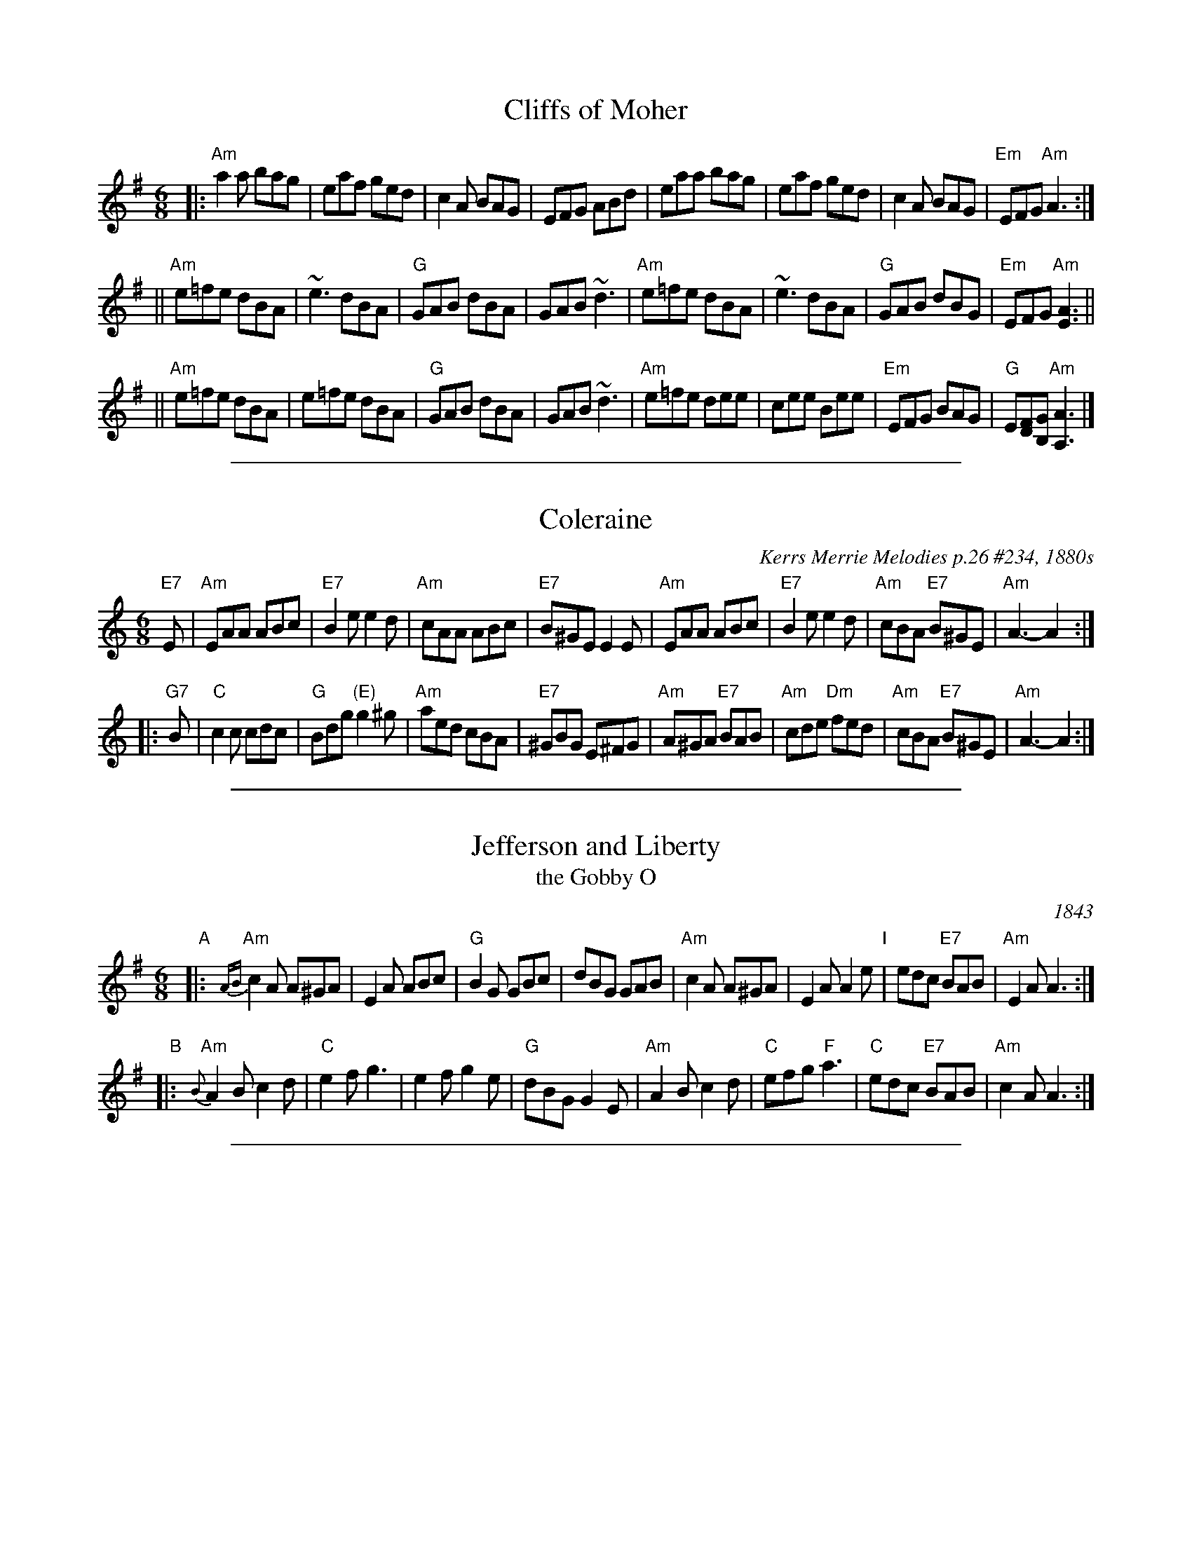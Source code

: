 
X: 1
T: Cliffs of Moher
Z: Transcribed to abc by Mary Lou Knack
R: jig
M: 6/8
K: Ador
|:"Am"a2a  bag |  eaf  ged |     c2A BAG |     EFG ABd \
|     eaa  bag |  eaf  ged |     c2A BAG | "Em"EFG "Am"A3 :|
||"Am"e=fe dBA | ~e3   dBA |  "G"GAB dBA |     GAB ~d3 \
| "Am"e=fe dBA | ~e3   dBA |  "G"GAB dBG | "Em"EFG "Am"[E3A3] ||
||"Am"e=fe dBA |  e=fe dBA |  "G"GAB dBA |     GAB ~d3 \
| "Am"e=fe dee |  cee  Bee | "Em"EFG BAG |  "G"E[DF][B,G] "Am"[A3A,3] |]

%%sep 1 1 500

X: 1
T: Coleraine
O: Kerrs Merrie Melodies p.26 #234, 1880s
Z: John Chambers <jc:trillian.mit.edu> 1997-01-05
R: jig
M: 6/8
L: 1/8
K: Am
   "E7"E | "Am"EAA ABc | "E7"B2e e2d | "Am"cAA ABc | "E7"B^GE E2E \
| "Am"EAA ABc | "E7"B2e e2d | "Am"cBA "E7"B^GE | "Am"A3- A2 :|
|: "G7"B | "C"c2c cdc | "G"Bdg "(E)"g2^g | "Am"aed cBA | "E7"^GBG E^FG \
| "Am"A^GA "E7"BAB | "Am"cde "Dm"fed | "Am"cBA "E7"B^GE | "Am"A3- A2 :|

%%sep 1 1 500

X: 12
T: Jefferson and Liberty
T: the Gobby O
O: 1843
R: jig
Z: 2005 John Chambers <jc:trillian.mit.edu>
B: NEFR #12 (in Am rather than Ador, which is slightly more common)
B: Howe's Musician's Companion, Part 2 (1843)
N: Based on an English song, "The Gobby O"
N: Some versions have the pickup notes; others don't. NEFR has only the pickup on the B part.
M: 6/8
L: 1/8
K: Ador
"A"|:\
"Am"{AB}c2A A^GA | E2A ABc | "G"B2G GBc | dBG GAB |\
"Am"c2A A^GA | E2A A2e "I"| edc "E7"BAB | "Am"E2A A3 :|
"B"|:\
"Am"{B}A2B c2d | "C"e2f g3 | e2f g2e | "G"dBG G2E |\
"Am"A2B c2d | "C"efg "F"a3 | "C"edc "E7"BAB | "Am"c2A A3 :|

%%sep 1 1 500

X: 1
T: Margaret Brown's Favo[u]rite Jig
T: Maggie Brown's Favo[u]rite
T: Planxty Browne
C: Nathaniel Gow (attr)
B: O'Neill's 692
Z: 1997 by John Chambers <jc:trillian.mit.edu>
B: Gow Collection, 3rd edition (1792), the earliest known published version
M: 6/8
L: 1/8
K: G
|: g \
| "G"dBG GAB | "C"E2E E2c | "D7"AFD DEF | "G"G2G G2g \
| "G"dBG Bcd | "C"E2E E2c | "D7"AFD DEF | "G"G3 G2 :|
g/a/ \
| "G"bgb "D"afd | "C"efg gfe | "G"dBg dBG | "D"AFD D2g/a/ \
| "G"bgb "D"afd | "C"efg gfe | "D"faf "A7"ge^c | "D"d2d de=f |
| "C"ece "G"dBd | "Am"cac "G"BgB | "Am"Ace "G"dBG | "D"FAF DEF \
| "G"GAB "C"EFG | "Am"ABc "D7"def | "G"gdB "D7"cAF | "G"G3 G2 |]

%%sep 1 1 500

X: 1
T: Merrily Kiss the Quaker's Wife
O: Eire
Z: 2005 John Chambers <jc:trillian.mit.edu>
M: 6/8
L: 1/8
K: G
|: D | "G"GAB D2B | "C"c2A AGE | "G"GAB DEG | "D"A3 AGE \
     | "G"GAB DED | "C"c2A AGE | "G"GAB "D7"D2E | "G"G3- G2 :|
|: A | "G"BGG AGG | BGG "C"AGE | "G"GAB DEG | "D"A3 AGA \
     | "G"BGG AGG | BGG "C"AGE | "G"GAB "D7"D2E | "G"G3- G2 :|
|:Bd | "G"g3 "D7"a3 | "G"bge dBd | g2g gab | "D"a3- agf \
     | "C"gag "D7"fgf | "C"efe "D7"dBA | "G"GAB "D7"D2E | "G"G3- G2 :|

%%sep 1 1 500

X: 1
T: O'Keeffe's Slide
S:Sessions, LPs, etc
Z:John Chambers <jc:trillian.mit.edu>
M:12/16
L:1/16
K:Ador
|:\
"Am"A2e e2d "G"BAB d2B | "Am"A2e e2d "G"B2G GAB |\
"Am"A2e e2d "G"BAB d3  "I"| "G"BAB d2e "Am"B2A A3 :|
|:\
"Am"e2a a2b a2g e2d | "Am"e2a a2b a2g e2f |\
"G"g2a g2e dBA G3  | "G"BAB d2e "Am"B2A A3 :
